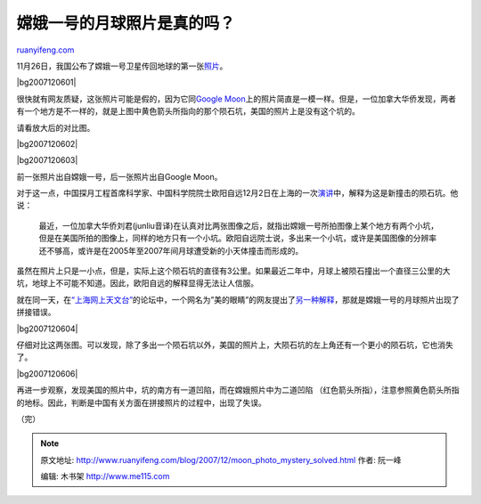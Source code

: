 .. _200712_moon_photo_mystery_solved:

嫦娥一号的月球照片是真的吗？
===============================================

`ruanyifeng.com <http://www.ruanyifeng.com/blog/2007/12/moon_photo_mystery_solved.html>`__

11月26日，我国公布了嫦娥一号卫星传回地球的第一张\ `照片 <http://news.sina.com.cn/c/2007-11-26/102514388489.shtml>`__\ 。

|bg2007120601|

很快就有网友质疑，这张照片可能是假的，因为它同\ `Google
Moon <http://www.google.com/moon/>`__\ 上的照片简直是一模一样。但是，一位加拿大华侨发现，两者有一个地方是不一样的，就是上图中黄色箭头所指向的那个陨石坑，美国的照片上是没有这个坑的。

请看放大后的对比图。

|bg2007120602|

|bg2007120603|

前一张照片出自嫦娥一号，后一张照片出自Google Moon。

对于这一点，中国探月工程首席科学家、中国科学院院士欧阳自远12月2日在上海的一次\ `演讲 <http://news.sina.com.cn/c/2007-12-02/203114434129.shtml>`__\ 中，解释为这是新撞击的陨石坑。他说：

    最近，一位加拿大华侨刘君(junliu音译)在认真对比两张图像之后，就指出嫦娥一号所拍图像上某个地方有两个小坑，但是在美国所拍的图像上，同样的地方只有一个小坑。欧阳自远院士说，多出来一个小坑，或许是美国图像的分辨率还不够高，或许是在2005年至2007年间月球遭受新的小天体撞击而形成的。

虽然在照片上只是一小点，但是，实际上这个陨石坑的直径有3公里。如果最近二年中，月球上被陨石撞出一个直径三公里的大坑，地球上不可能不知道。因此，欧阳自远的解释显得无法让人信服。

就在同一天，在\ `“上海网上天文台” <http://www.astron.sh.cn/>`__\ 的论坛中，一个网名为”美的眼睛”的网友提出了\ `另一种解释 <http://www.astron.sh.cn/cgi-bin/topic.cgi?forum=52&topic=92&show=0>`__\ ，那就是嫦娥一号的月球照片出现了拼接错误。

|bg2007120604|

仔细对比这两张图。可以发现，除了多出一个陨石坑以外，美国的照片上，大陨石坑的左上角还有一个更小的陨石坑，它也消失了。

|bg2007120606|

再进一步观察，发现美国的照片中，坑的南方有一道凹陷，而在嫦娥照片中为二道凹陷
（红色箭头所指），注意参照黄色箭头所指的地标。因此，判断是中国有关方面在拼接照片的过程中，出现了失误。

（完）

.. note::
    原文地址: http://www.ruanyifeng.com/blog/2007/12/moon_photo_mystery_solved.html 
    作者: 阮一峰 

    编辑: 木书架 http://www.me115.com